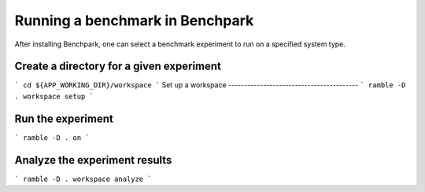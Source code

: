 =================================
Running a benchmark in Benchpark
=================================
After installing Benchpark, one can select a benchmark experiment to run on a specified system type.

Create a directory for a given experiment
----------------------------------------- 
```
cd ${APP_WORKING_DIR}/workspace 
```
Set up a workspace
-----------------------------------------
```
ramble -D . workspace setup 
```

Run the experiment
-----------------------------------------
```
ramble -D . on 
```

Analyze the experiment results 
-----------------------------------------
```
ramble -D . workspace analyze 
```